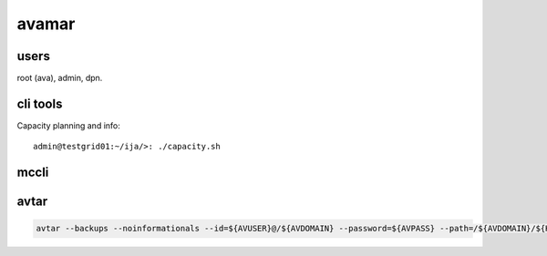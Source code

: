 avamar
======

users
-----

root (ava), admin, dpn.

cli tools
---------

Capacity planning and info::

    admin@testgrid01:~/ija/>: ./capacity.sh

mccli
-----



avtar
-----

.. code-block:: none

    avtar --backups --noinformationals --id=${AVUSER}@/${AVDOMAIN} --password=${AVPASS} --path=/${AVDOMAIN}/${HOST} --count=3


